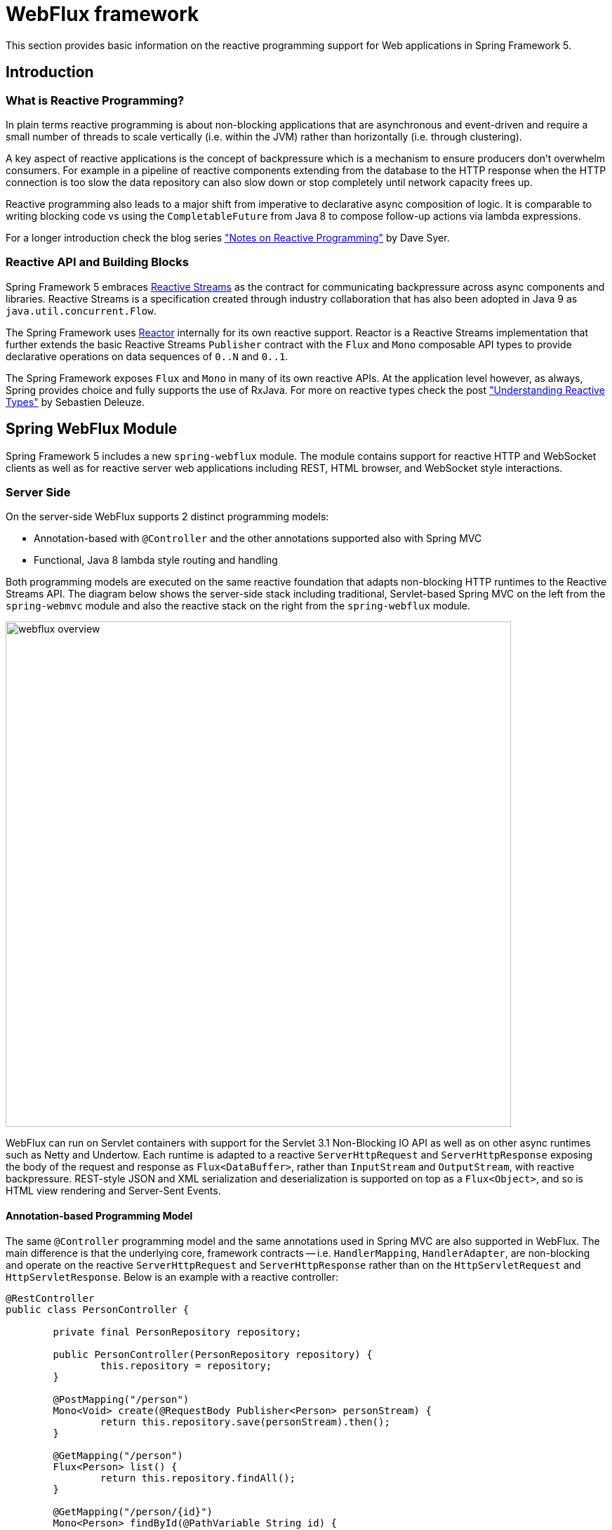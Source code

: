 [[web-reactive]]
= WebFlux framework

This section provides basic information on the reactive programming
support for Web applications in Spring Framework 5.


[[web-reactive-intro]]
== Introduction


[[web-reactive-programming]]
=== What is Reactive Programming?

In plain terms reactive programming is about non-blocking applications that are asynchronous
and event-driven and require a small number of threads to scale vertically (i.e. within the
JVM) rather than horizontally (i.e. through clustering).

A key aspect of reactive applications is the concept of backpressure which is
a mechanism to ensure producers don't overwhelm consumers. For example in a pipeline
of reactive components extending from the database to the HTTP response when the
HTTP connection is too slow the data repository can also slow down or stop completely
until network capacity frees up.

Reactive programming also leads to a major shift from imperative to declarative async
composition of logic. It is comparable to writing blocking code vs using the
`CompletableFuture` from Java 8 to compose follow-up actions via lambda expressions.

For a longer introduction check the blog series
https://spring.io/blog/2016/06/07/notes-on-reactive-programming-part-i-the-reactive-landscape["Notes on Reactive Programming"]
by Dave Syer.


[[web-reactive-api]]
=== Reactive API and Building Blocks

Spring Framework 5 embraces
https://github.com/reactive-streams/reactive-streams-jvm#reactive-streams[Reactive Streams]
as the contract for communicating backpressure across async components and
libraries. Reactive Streams is a specification created through industry collaboration that
has also been adopted in Java 9 as `java.util.concurrent.Flow`.

The Spring Framework uses https://projectreactor.io/[Reactor] internally for its own
reactive support. Reactor is a Reactive Streams implementation that further extends the
basic Reactive Streams `Publisher` contract with the `Flux` and `Mono` composable API
types to provide declarative operations on data sequences of `0..N` and `0..1`.

The Spring Framework exposes `Flux` and `Mono` in many of its own reactive APIs.
At the application level however, as always, Spring provides choice and fully supports
the use of RxJava. For more on reactive types check the post
https://spring.io/blog/2016/04/19/understanding-reactive-types["Understanding Reactive Types"]
by Sebastien Deleuze.


[[web-reactive-feature-overview]]
== Spring WebFlux Module

Spring Framework 5 includes a new `spring-webflux` module. The module contains support
for reactive HTTP and WebSocket clients as well as for reactive server web applications
including REST, HTML browser, and WebSocket style interactions.

[[web-reactive-server]]
=== Server Side

On the server-side WebFlux supports 2 distinct programming models:

* Annotation-based with `@Controller` and the other annotations supported also with Spring MVC
* Functional, Java 8 lambda style routing and handling

Both programming models are executed on the same reactive foundation that adapts
non-blocking HTTP runtimes to the Reactive Streams API. The diagram
below shows the server-side stack including traditional, Servlet-based
Spring MVC on the left from the `spring-webmvc` module and also the
reactive stack on the right from the `spring-webflux` module.

image::images/webflux-overview.png[width=720]

WebFlux can run on Servlet containers with support for the
Servlet 3.1 Non-Blocking IO API as well as on other async runtimes such as
Netty and Undertow. Each runtime is adapted to a reactive
`ServerHttpRequest` and `ServerHttpResponse` exposing the body of the
request and response as `Flux<DataBuffer>`, rather than
`InputStream` and `OutputStream`, with reactive backpressure.
REST-style JSON and XML serialization and deserialization is supported on top
as a `Flux<Object>`, and so is HTML view rendering and Server-Sent Events.

[[web-reactive-server-annotation]]
==== Annotation-based Programming Model

The same `@Controller` programming model and the same annotations used in Spring MVC
are also supported in WebFlux. The main difference is that the underlying core,
framework contracts -- i.e. `HandlerMapping`, `HandlerAdapter`, are
non-blocking and operate on the reactive `ServerHttpRequest` and `ServerHttpResponse`
rather than on the `HttpServletRequest` and `HttpServletResponse`.
Below is an example with a reactive controller:

[source,java,indent=0]
[subs="verbatim,quotes"]
----
@RestController
public class PersonController {

	private final PersonRepository repository;

	public PersonController(PersonRepository repository) {
		this.repository = repository;
	}

	@PostMapping("/person")
	Mono<Void> create(@RequestBody Publisher<Person> personStream) {
		return this.repository.save(personStream).then();
	}

	@GetMapping("/person")
	Flux<Person> list() {
		return this.repository.findAll();
	}

	@GetMapping("/person/{id}")
	Mono<Person> findById(@PathVariable String id) {
		return this.repository.findOne(id);
	}
}
----

[[web-reactive-server-functional]]
==== Functional Programming Model

The functional programming model uses Java 8 lambda style routing and request
handling instead of annotations. The main API contracts are functional interfaces named
`RouterFunction` and `HandlerFunction`. They are simple but powerful building blocks
for creating web applications. Below is an example of functional request handling:

[source,java,indent=0]
[subs="verbatim,quotes"]
----
PersonRepository repository = ...

RouterFunctions
	.route(GET("/person/{id}").and(accept(APPLICATION_JSON)), request -> {
		int personId = Integer.valueOf(request.pathVariable("id"));
		Mono<ServerResponse> notFound = ServerResponse.notFound().build();
		return repository.findOne(personId)
				.then(person -> ServerResponse.ok().body(Mono.just(person), Person.class))
				.otherwiseIfEmpty(notFound);
	})
	.andRoute(GET("/person").and(accept(APPLICATION_JSON)), request ->
			ServerResponse.ok().body(repository.findAll(), Person.class))
	.andRoute(POST("/person").and(contentType(APPLICATION_JSON)), request ->
			ServerResponse.ok().build(repository.save(request.bodyToMono(Person.class))));
----

For more on the functional programming model see the
https://spring.io/blog/2016/09/22/new-in-spring-5-functional-web-framework[M3 release blog post].


[[web-reactive-client]]
=== Client Side

WebFlux includes a functional, reactive `WebClient` that offers a fully
non-blocking and reactive alternative to the `RestTemplate`. It exposes network
input and output as a reactive `ClientHttpRequest` and `ClientHttpRespones` where
the body of the request and response is a `Flux<DataBuffer>` rather than an
`InputStream` and `OutputStream`. In addition it supports the same reactive JSON, XML,
and SSE serialization mechanism as on the server side so you can work with typed objects.
Below is an example of using the `WebClient` which requires a `ClientHttpConnector`
implementation to plug in a specific HTTP client such as Reactor Netty:

[source,java,indent=0]
[subs="verbatim,quotes"]
----
WebClient client = WebClient.create("http://example.com");

Mono<Account> account = client.get()
		.url("/accounts/{id}", 1L)
		.accept(APPLICATION_JSON)
		.exchange(request)
		.then(response -> response.bodyToMono(Account.class));
----


[NOTE]
====
The `AsyncRestTemplate` also supports non-blocking interactions. The main difference
is it can't support non-blocking streaming, like for example
https://dev.twitter.com/streaming/overview[Twitter one], because fundamentally it's
still based and relies on `InputStream` and `OutputStream`.
====


[[web-reactive-http-body]]
=== Request and Response Body Conversion

The `spring-core` module provides reactive `Encoder` and `Decoder` contracts
that enable the serialization of a `Flux` of bytes to and from typed objects.
The `spring-web` module adds JSON (Jackson) and XML (JAXB) implementations for use in
web applications as well as others for SSE streaming and zero-copy file transfer.

For example the request body can be one of the following way and it will be decoded
automatically in both the annotation and the functional programming models:

* `Account account` -- the account is deserialized without blocking before the controller is invoked.
* `Mono<Account> account` -- the controller can use the `Mono` to declare logic to be executed after the account is deserialized.
* `Single<Account> account` -- same as with `Mono` but using RxJava
* `Flux<Account> accounts` -- input streaming scenario.
* `Observable<Account> accounts` -- input streaming with RxJava.

The response body can be one of the following:

* `Mono<Account>` -- serialize without blocking the given Account when the `Mono` completes.
* `Single<Account>` -- same but using RxJava.
* `Flux<Account>` -- streaming scenario, possibly SSE depending on the requested content type.
* `Observable<Account>` -- same but using RxJava `Observable` type.
* `Flowable<Account>` -- same but using RxJava 2 `Flowable` type.
* `Flux<ServerSentEvent>` -- SSE streaming.
* `Mono<Void>` -- request handling completes when the `Mono` completes.
* `Account` -- serialize without blocking the given Account; implies a synchronous, non-blocking controller method.
* `void` -- specific to the annotation-based programming model, request handling completes
when the method returns; implies a synchronous, non-blocking controller method.

[[web-reactive-websocket-support]]
=== Reactive WebSocket Support

WebFlux includes reactive WebSocket client and server support.
Both client and server are supported on the Java WebSocket API
(JSR-356), Jetty, Undertow, Reactor Netty, and RxNetty.

On the server side, declare a `WebSocketHandlerAdapter` and then simply add
mappings to `WebSocketHandler`-based endpoints:

[source,java,indent=0]
[subs="verbatim,quotes"]
----
@Bean
public HandlerMapping webSocketMapping() {
	Map<String, WebSocketHandler> map = new HashMap<>();
	map.put("/foo", new FooWebSocketHandler());
	map.put("/bar", new BarWebSocketHandler());

	SimpleUrlHandlerMapping mapping = new SimpleUrlHandlerMapping();
	mapping.setUrlMap(map);
	return mapping;
}

@Bean
public WebSocketHandlerAdapter handlerAdapter() {
	return new WebSocketHandlerAdapter();
}
----

On the client side create a `WebSocketClient` for one of the supported libraries
listed above:

[source,java,indent=0]
[subs="verbatim,quotes"]
----
WebSocketClient client = new ReactorNettyWebSocketClient();
client.execute("ws://localhost:8080/echo"), session -> {... }).blockMillis(5000);
----





[[web-reactive-getting-started]]
== Getting Started


[[web-reactive-getting-started-boot]]
=== Spring Boot Starter

The
https://github.com/bclozel/spring-boot-web-reactive#spring-boot-web-reactive-starter[Spring Boot Web Reactive starter]
available via http://start.spring.io is the fastest way to get started.
It does all that's necessary so you to start writing `@Controller` classes
just like with Spring MVC. Simply go to http://start.spring.io, choose
version 2.0.0.BUILD-SNAPSHOT, and type reactive in the dependencies box.
By default the starter runs with Tomcat but the dependencies can be changed as usual with Spring Boot to switch to a different runtime.
See the
https://github.com/bclozel/spring-boot-web-reactive#spring-boot-web-reactive-starter[starter]
page for more details and instruction

There is no Spring Boot Starter for the functional programming model yet but
it's very easy to try it out. See the next section on "Manual Bootstrapping".

[[web-reactive-getting-started-manual]]
=== Manual Bootstrapping

This section outlines the steps to get up and running manually.

For dependencies start with `spring-webflux` and `spring-context`.
Then add `jackson-databind` and `io.netty:netty-buffer`
(temporarily see https://jira.spring.io/browse/SPR-14528[SPR-14528]) for JSON support.
Lastly add the dependencies for one of the supported runtimes:

* Tomcat -- `org.apache.tomcat.embed:tomcat-embed-core`
* Jetty -- `org.eclipse.jetty:jetty-server` and `org.eclipse.jetty:jetty-servlet`
* Reactor Netty -- `io.projectreactor.ipc:reactor-netty`
* RxNetty -- `io.reactivex:rxnetty-common` and `io.reactivex:rxnetty-http`
* Undertow -- `io.undertow:undertow-core`

For the **annotation-based programming model** bootstrap with:
[source,java,indent=0]
[subs="verbatim,quotes"]
----
ApplicationContext context = new AnnotationConfigApplicationContext(DelegatingWebFluxConfiguration.class);  // (1)
HttpHandler handler = DispatcherHandler.toHttpHandler(context);  // (2)
----

The above loads default Spring Web framework configuration (1), then creates a
`DispatcherHandler`, the main class driving request processing (2), and adapts
it to `HttpHandler` -- the lowest level Spring abstraction for reactive HTTP request handling.

For the **functional programming model** bootstrap as follows:
[source,java,indent=0]
[subs="verbatim,quotes"]
----
ApplicationContext context = new AnnotationConfigApplicationContext(); // (1)
context.registerBean(FooBean.class, () -> new FooBeanImpl()); // (2)
context.registerBean(BarBean.class); // (3)

HttpHandler handler = WebHttpHandlerBuilder
		.webHandler(RouterFunctions.toHttpHandler(...))
		.applicationContext(context)
		.build(); // (4)
----

The above creates an `AnnotationConfigApplicationContext` instance (1) that can take advantage
of the new functional bean registration API (2) to register beans using a Java 8 `Supplier`
or just by specifying its class (3). The `HttpHandler` is created using `WebHttpHandlerBuilder` (4).

The `HttpHandler` can then be installed in one of the supported runtimes:

[source,java,indent=0]
[subs="verbatim,quotes"]
----
// Tomcat and Jetty (also see notes below)
HttpServlet servlet = new ServletHttpHandlerAdapter(handler);
...

// Reactor Netty
ReactorHttpHandlerAdapter adapter = new ReactorHttpHandlerAdapter(handler);
HttpServer.create(host, port).newHandler(adapter).onClose().block();

// RxNetty
RxNettyHttpHandlerAdapter adapter = new RxNettyHttpHandlerAdapter(handler);
HttpServer server = HttpServer.newServer(new InetSocketAddress(host, port));
server.startAndAwait(adapter);

// Undertow
UndertowHttpHandlerAdapter adapter = new UndertowHttpHandlerAdapter(handler);
Undertow server = Undertow.builder().addHttpListener(port, host).setHandler(adapter).build();
server.start();
----

[NOTE]
====
For Servlet containers especially with WAR deployment you can use the
`AbstractAnnotationConfigDispatcherHandlerInitializer` which as a
`WebApplicationInitializer` and is auto-detected by Servlet containers.
It takes care of registering the `ServletHttpHandlerAdapter` as shown above.
You will need to implement one abstract method in order to point to your
Spring configuration.
====

[[web-reactive-getting-started-examples]]
=== Examples

You will find code examples useful to build reactive Web application in the following projects:

* https://github.com/bclozel/spring-boot-web-reactive[Spring Boot Web Reactive Starter]: sources of the reactive starter available at http://start.spring.io
* https://github.com/poutsma/web-function-sample[Functional programming model sample]
* https://github.com/sdeleuze/spring-reactive-playground[Spring Reactive Playground]: playground for most Spring Web reactive features
* https://github.com/reactor/projectreactor.io/tree/spring-functional[Reactor website]: the `spring-functional` branch is a Spring 5 functional, Java 8 lambda-style application
* https://github.com/bclozel/spring-reactive-university[Spring Reactive University session]: live-coded project from https://www.youtube.com/watch?v=Cj4foJzPF80[this Devoxx BE 2106 university talk]
* https://github.com/thymeleaf/thymeleafsandbox-biglist-reactive[Reactive Thymeleaf Sandbox]
* https://github.com/mix-it/mixit/[Mix-it 2017 website]: Kotlin + Reactive + Functional web and bean registration API application
* https://github.com/simonbasle/reactor-by-example[Reactor by example]: code snippets coming from this https://www.infoq.com/articles/reactor-by-example[InfoQ article]
* https://github.com/spring-projects/spring-framework/tree/master/spring-webflux/src/test/java/org/springframework/web/reactive/result/method/annotation[Spring integration tests]: various features tested with Reactor https://projectreactor.io/docs/test/release/api/index.html?reactor/test/StepVerifier.html[`StepVerifier`]
